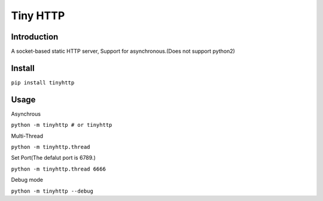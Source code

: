 ===============
Tiny HTTP
===============
Introduction
==============
A socket-based static HTTP server, Support for asynchronous.(Does not support python2)
  
Install
==============
``pip install tinyhttp``

Usage
==============
Asynchrous
  
``python -m tinyhttp # or tinyhttp``

Multi-Thread

``python -m tinyhttp.thread``

Set Port(The defalut port is 6789.)


``python -m tinyhttp.thread 6666``

Debug mode

``python -m tinyhttp --debug``
